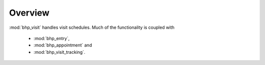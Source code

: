 Overview
========

:mod:`bhp_visit` handles visit schedules. Much of the functionality is coupled with 

    * :mod:`bhp_entry`,
    * :mod:`bhp_appointment` and 
    * :mod:`bhp_visit_tracking`.